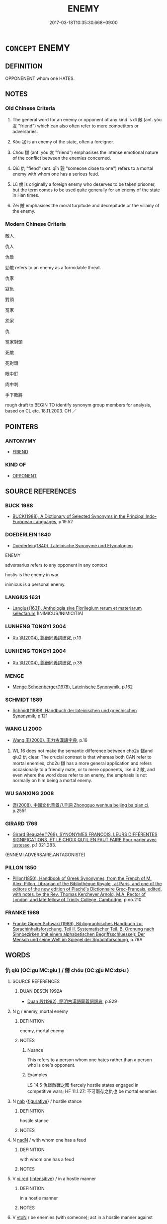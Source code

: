 # -*- mode: mandoku-tls-view -*-
#+TITLE: ENEMY
#+DATE: 2017-03-18T10:35:30.668+09:00        
#+STARTUP: content
* =CONCEPT= ENEMY
:PROPERTIES:
:CUSTOM_ID: uuid-f2255f9d-53ec-4ff8-b8b3-971c28fdd77c
:SYNONYM+:  OPPONENT
:SYNONYM+:  ADVERSARY
:SYNONYM+:  FOE
:SYNONYM+:  RIVAL
:SYNONYM+:  ANTAGONIST
:SYNONYM+:  COMBATANT
:SYNONYM+:  CHALLENGER
:SYNONYM+:  COMPETITOR
:SYNONYM+:  OPPOSER
:SYNONYM+:  (THE ENEMY) THE OPPOSITION
:SYNONYM+:  THE COMPETITION
:SYNONYM+:  THE OTHER SIDE
:SYNONYM+:  THE OPPOSING SIDE
:TR_ZH: 敵人
:TR_OCH: 敵
:END:
** DEFINITION

OPPONENENT whom one HATES.

** NOTES

*** Old Chinese Criteria
1. The general word for an enemy or opponent of any kind is dí 敵 (ant. yǒu 友 "friend") which can also often refer to mere competitors or adversaries.

2. Kòu 寇 is an enemy of the state, often a foreigner.

3. Chóu 讎 (ant. yǒu 友 "friend") emphasises the intense emotional nature of the conflict between the enemies concerned.

4. Qiú 仇 "fiend" (ant. qīn 親 "someone close to one") refers to a mortal enemy with whom one has a serious feud.

5. Lǔ 虜 is originally a foreign enemy who deserves to be taken prisoner, but the term comes to be used quite generally for an enemy of the state in Han times.

6. Zéi 賊 emphasises the moral turpitude and decrepitude or the villainy of the enemy.

*** Modern Chinese Criteria
敵人

仇人

仇敵

勁敵 refers to an enemy as a formidable threat.

仇家

寇仇

對頭

冤家

怨家

仇

冤家對頭

死敵

死對頭

眼中釘

肉中刺

手下敗將

rough draft to BEGIN TO identify synonym group members for analysis, based on CL etc. 18.11.2003. CH ／

** POINTERS
*** ANTONYMY
 - [[tls:concept:FRIEND][FRIEND]]

*** KIND OF
 - [[tls:concept:OPPONENT][OPPONENT]]

** SOURCE REFERENCES
*** BUCK 1988
 - [[cite:BUCK-1988][BUCK(1988), A Dictionary of Selected Synonyms in the Principal Indo-European Languages]], p.19.52

*** DOEDERLEIN 1840
 - [[cite:DOEDERLEIN-1840][Doederlein(1840), Lateinische Synonyme und Etymologien]]

ENEMY

adversarius refers to any opponent in any context

hostis is the enemy in war.

inimicus is a personal enemy.

*** LANGIUS 1631
 - [[cite:LANGIUS-1631][Langius(1631), Anthologia sive Florilegium rerum et materiarum selectarum]] (INIMICUS/INIMICITIA)
*** LUNHENG TONGYI 2004
 - [[cite:LUNHENG-TONGYI-2004][Xu 徐(2004), 論衡同義詞研究]], p.13

*** LUNHENG TONGYI 2004
 - [[cite:LUNHENG-TONGYI-2004][Xu 徐(2004), 論衡同義詞研究]], p.35

*** MENGE
 - [[cite:MENGE][Menge Schoenberger(1978), Lateinische Synonymik]], p.162

*** SCHMIDT 1889
 - [[cite:SCHMIDT-1889][Schmidt(1889), Handbuch der lateinischen und griechischen Synonymik]], p.121

*** WANG LI 2000
 - [[cite:WANG-LI-2000][Wang 王(2000), 王力古漢語字典]], p.16


1. WL 16 does not make the semantic difference between cho2u 讎and qiu2 仇 clear.  The crucial contrast is that whereas both CAN refer to mortal enemies, cho2u 讎  has a more general application and refers occasionally to a friendly mate, or to mere opponents, like di2 敵, and even where the word does refer to an enemy, the emphasis is not normally on him being a mortal enemy.

*** WU SANXING 2008
 - [[cite:WU-SANXING-2008][ 吾(2008), 中國文化背景八千詞 Zhongguo wenhua beijing ba qian ci]], p.255f

*** GIRARD 1769
 - [[cite:GIRARD-1769][Girard Beauzée(1769), SYNONYMES FRANÇOIS, LEURS DIFFÉRENTES SIGNIFICATIONS, ET LE CHOIX QU'IL EN FAUT FAIRE Pour parler avec justesse]], p.1.321.283.
 (ENNEMI.ADVERSAIRE.ANTAGONISTE)
*** PILLON 1850
 - [[cite:PILLON-1850][Pillon(1850), Handbook of Greek Synonymes, from the French of M. Alex. Pillon, Librarian of the Bibliothèque Royale , at Paris, and one of the editors of the new edition of Plaché's Dictionnaire Grec-Français, edited, with notes, by the Rev. Thomas Kerchever Arnold, M.A. Rector of Lyndon, and late fellow of Trinity College, Cambridge]], p.no.210

*** FRANKE 1989
 - [[cite:FRANKE-1989][Franke Gipper Schwarz(1989), Bibliographisches Handbuch zur Sprachinhaltsforschung. Teil II. Systematischer Teil. B. Ordnung nach Sinnbezirken (mit einem alphabetischen Begriffsschluessel): Der Mensch und seine Welt im Spiegel der Sprachforschung]], p.79A

** WORDS
   :PROPERTIES:
   :VISIBILITY: children
   :END:
*** 仇 qiú (OC:ɡu MC:gɨu ) / 讎 chóu (OC:ɡju MC:dʑɨu )
:PROPERTIES:
:CUSTOM_ID: uuid-dc61bb01-0429-4717-9f2d-4d29a36569a4
:Char+: 仇(9,2/4) 
:Char+: 讎(149,16/23) 
:GY_IDS+: uuid-2564ff44-6005-442d-84a7-b08031f58a06
:PY+: qiú     
:OC+: ɡu     
:MC+: gɨu     
:GY_IDS+: uuid-9caf3681-df41-4625-83f0-db59a753048c
:PY+: chóu     
:OC+: ɡju     
:MC+: dʑɨu     
:END: 
**** SOURCE REFERENCES
***** DUAN DESEN 1992A
 - [[cite:DUAN-DESEN-1992A][Duan 段(1992), 簡明古漢語同義詞詞典]], p.829

**** N [[tls:syn-func::#uuid-8717712d-14a4-4ae2-be7a-6e18e61d929b][n]] / enemy, mortal enemy
:PROPERTIES:
:CUSTOM_ID: uuid-859f7499-5978-441a-a41e-33f7305f99ee
:END:
****** DEFINITION

enemy, mortal enemy

****** NOTES

******* Nuance
This refers to a person whom one hates rather than a person who is one's opponent.

******* Examples
LS 14.5 仇讎敵戰之國 fiercely hostile states engaged in competitive wars; HF 11.1.27: 不可兩存之仇也 be mortal enemies

**** N [[tls:syn-func::#uuid-76be1df4-3d73-4e5f-bbc2-729542645bc8][nab]] {[[tls:sem-feat::#uuid-2e48851c-928e-40f0-ae0d-2bf3eafeaa17][figurative]]} / hostile stance
:PROPERTIES:
:CUSTOM_ID: uuid-48a266ea-87fe-47f9-9501-2026c6951bf8
:WARRING-STATES-CURRENCY: 3
:END:
****** DEFINITION

hostile stance

****** NOTES

**** N [[tls:syn-func::#uuid-516d3836-3a0b-4fbc-b996-071cc48ba53d][nadN]] / with whom one has a feud
:PROPERTIES:
:CUSTOM_ID: uuid-8a9d9b03-035b-4cda-876d-ed556c2edb43
:END:
****** DEFINITION

with whom one has a feud

****** NOTES

**** V [[tls:syn-func::#uuid-e627d1e1-0e26-4069-9615-1025ebb7c0a2][vi.red]] {[[tls:sem-feat::#uuid-a24260a1-0410-4d64-acde-5967b1bef725][intensitive]]} / in a hostle manner
:PROPERTIES:
:CUSTOM_ID: uuid-0565b2a2-51d1-40b9-9625-801d7dd2bad0
:WARRING-STATES-CURRENCY: 2
:END:
****** DEFINITION

in a hostle manner

****** NOTES

**** V [[tls:syn-func::#uuid-fbfb2371-2537-4a99-a876-41b15ec2463c][vtoN]] / be enemies (with someone); act in a hostile manner against
:PROPERTIES:
:CUSTOM_ID: uuid-e37cf8e9-1941-4942-8d06-08e4d7308e54
:WARRING-STATES-CURRENCY: 4
:END:
****** DEFINITION

be enemies (with someone); act in a hostile manner against

****** NOTES

**** N [[tls:syn-func::#uuid-76be1df4-3d73-4e5f-bbc2-729542645bc8][nab]] {[[tls:sem-feat::#uuid-98e7674b-b362-466f-9568-d0c14470282a][psych]]} / enmity
:PROPERTIES:
:CUSTOM_ID: uuid-3f88e99a-b044-4b62-8f8c-8796a2adf9a1
:END:
****** DEFINITION

enmity

****** NOTES

*** 寇 kòu (OC:khoos MC:khu )
:PROPERTIES:
:CUSTOM_ID: uuid-291bf2da-1c20-4e52-86ec-efb7c62a5adc
:Char+: 寇(40,8/11) 
:GY_IDS+: uuid-acfc7917-3d6a-4269-98c2-61f66359b155
:PY+: kòu     
:OC+: khoos     
:MC+: khu     
:END: 
**** N [[tls:syn-func::#uuid-8717712d-14a4-4ae2-be7a-6e18e61d929b][n]] / foreign enemy; enemy; mostly plural: the enemy(!)
:PROPERTIES:
:CUSTOM_ID: uuid-171ec714-833e-4984-8c97-8c81f9e947a9
:END:
****** DEFINITION

foreign enemy; enemy; mostly plural: the enemy(!)

****** NOTES

******* Examples
HF 29.01:04; jishi 512; jiaozhu 301; shiping 896

 萬民不失命於寇戎， the myriad people did not lose their lives because of a foreign enemy or in military service,/[CA]

*** 慝 tè (OC:nʰɯɯɡ MC:thək )
:PROPERTIES:
:CUSTOM_ID: uuid-b7e59bb3-2722-43ab-b298-490deecbf0e8
:Char+: 慝(61,11/15) 
:GY_IDS+: uuid-e1e6e253-4a1a-48b3-9a6f-3fa1f07bc4a9
:PY+: tè     
:OC+: nʰɯɯɡ     
:MC+: thək     
:END: 
**** N [[tls:syn-func::#uuid-8717712d-14a4-4ae2-be7a-6e18e61d929b][n]] {[[tls:sem-feat::#uuid-5fae11b4-4f4e-441e-8dc7-4ddd74b68c2e][plural]]} / ill-wishers>enemies??
:PROPERTIES:
:CUSTOM_ID: uuid-391b398e-6eda-457a-8df8-c3b670cb61f0
:WARRING-STATES-CURRENCY: 3
:END:
****** DEFINITION

ill-wishers>enemies??

****** NOTES

*** 敵 dí (OC:ɡ-leeɡ MC:dek )
:PROPERTIES:
:CUSTOM_ID: uuid-355783dc-e8bf-401d-b83d-01434d47acf9
:Char+: 敵(66,11/15) 
:GY_IDS+: uuid-e650efbd-2e76-4e82-812d-a9cbea2dbd6a
:PY+: dí     
:OC+: ɡ-leeɡ     
:MC+: dek     
:END: 
**** N [[tls:syn-func::#uuid-8717712d-14a4-4ae2-be7a-6e18e61d929b][n]] / rival, opponent, competitor; military opponent; an equal
:PROPERTIES:
:CUSTOM_ID: uuid-4f7bfa4e-f6a8-4a66-b794-10014b503218
:WARRING-STATES-CURRENCY: 5
:END:
****** DEFINITION

rival, opponent, competitor; military opponent; an equal

****** NOTES

******* Nuance
This refers to a person of equal rank, and often in the role of a competitor, see chóu 讎 below.

**** V [[tls:syn-func::#uuid-fed035db-e7bd-4d23-bd05-9698b26e38f9][vadN]] / rivalling, rival; enemy; opposing 敵國
:PROPERTIES:
:CUSTOM_ID: uuid-59521936-b425-417b-b4c1-be2c3828a0fa
:WARRING-STATES-CURRENCY: 4
:END:
****** DEFINITION

rivalling, rival; enemy; opposing 敵國

****** NOTES

******* Nuance
This refers to a person of equal rank, and often in the role of a competitor, see chóu 讎 below.

**** V [[tls:syn-func::#uuid-e64a7a95-b54b-4c94-9d6d-f55dbf079701][vt(oN)]] {[[tls:sem-feat::#uuid-9f39c671-0a8c-4564-b0ad-af7185eed7aa][attitudinal]]} / treat contextually determinate person N as an opponent > engage in contest with
:PROPERTIES:
:CUSTOM_ID: uuid-3952a7be-e549-4df5-acc7-7e68e0c0a838
:END:
****** DEFINITION

treat contextually determinate person N as an opponent > engage in contest with

****** NOTES

**** V [[tls:syn-func::#uuid-fbfb2371-2537-4a99-a876-41b15ec2463c][vtoN]] {[[tls:sem-feat::#uuid-9f39c671-0a8c-4564-b0ad-af7185eed7aa][attitudinal]]} / treat as one's competitor or potential enemy; treat as an enemy
:PROPERTIES:
:CUSTOM_ID: uuid-354af0b4-9173-4934-beaa-5ade6ff7fa33
:WARRING-STATES-CURRENCY: 3
:END:
****** DEFINITION

treat as one's competitor or potential enemy; treat as an enemy

****** NOTES

**** V [[tls:syn-func::#uuid-fbfb2371-2537-4a99-a876-41b15ec2463c][vtoN]] {[[tls:sem-feat::#uuid-fac754df-5669-4052-9dda-6244f229371f][causative]]} / cause to be an enemy of; create a worthy opponent for, create a match for
:PROPERTIES:
:CUSTOM_ID: uuid-c212610d-0ded-414a-9d70-c62176973c44
:WARRING-STATES-CURRENCY: 3
:END:
****** DEFINITION

cause to be an enemy of; create a worthy opponent for, create a match for

****** NOTES

******* Examples
HF 30.15.4: set up as a balancing force

**** V [[tls:syn-func::#uuid-fbfb2371-2537-4a99-a876-41b15ec2463c][vtoN]] {[[tls:sem-feat::#uuid-d78eabc5-f1df-43e2-8fa5-c6514124ec21][putative]]} / consider as a competitor or enemy
:PROPERTIES:
:CUSTOM_ID: uuid-3ae3708a-f8a3-4bcd-aaa4-0b1dedd01783
:WARRING-STATES-CURRENCY: 2
:END:
****** DEFINITION

consider as a competitor or enemy

****** NOTES

******* Examples
HF 30.16.7: consider as one's competitors

*** 毒 dú (OC:duuɡ MC:duok )
:PROPERTIES:
:CUSTOM_ID: uuid-88266021-764f-4638-94e9-5327e6310bdc
:Char+: 毒(80,4/8) 
:GY_IDS+: uuid-9c8ab241-6d21-4754-b6e0-c59fb0b7683f
:PY+: dú     
:OC+: duuɡ     
:MC+: duok     
:END: 
**** N [[tls:syn-func::#uuid-8717712d-14a4-4ae2-be7a-6e18e61d929b][n]] {[[tls:sem-feat::#uuid-2e48851c-928e-40f0-ae0d-2bf3eafeaa17][figurative]]} / poisonous enemy
:PROPERTIES:
:CUSTOM_ID: uuid-d8233455-c32e-45fd-bc7d-3f24962067b6
:WARRING-STATES-CURRENCY: 3
:END:
****** DEFINITION

poisonous enemy

****** NOTES

*** 虜 lǔ (OC:ɡ-raaʔ MC:luo̝ )
:PROPERTIES:
:CUSTOM_ID: uuid-2a6c4a18-b1af-4114-8d8f-d250a9cda7cc
:Char+: 虜(141,6/10) 
:GY_IDS+: uuid-cd74daa3-8387-4165-ba22-c1c55ac17d95
:PY+: lǔ     
:OC+: ɡ-raaʔ     
:MC+: luo̝     
:END: 
**** N [[tls:syn-func::#uuid-8717712d-14a4-4ae2-be7a-6e18e61d929b][n]] / foreign enemy
:PROPERTIES:
:CUSTOM_ID: uuid-e3ccb493-d1fe-4612-84dc-50683ac293e1
:WARRING-STATES-CURRENCY: 2
:END:
****** DEFINITION

foreign enemy

****** NOTES

*** 讎 chóu (OC:ɡju MC:dʑɨu )
:PROPERTIES:
:CUSTOM_ID: uuid-c022373f-9043-4faa-bd84-5eb6efa686a2
:Char+: 讎(149,16/23) 
:GY_IDS+: uuid-9caf3681-df41-4625-83f0-db59a753048c
:PY+: chóu     
:OC+: ɡju     
:MC+: dʑɨu     
:END: 
**** N [[tls:syn-func::#uuid-9fda0181-1777-4402-a30f-1a136ab5fde1][npost-N]] {[[tls:sem-feat::#uuid-2e48851c-928e-40f0-ae0d-2bf3eafeaa17][figurative]]} / competitor
:PROPERTIES:
:CUSTOM_ID: uuid-22319634-ea6b-4a29-bdb5-94f3d87c90ab
:WARRING-STATES-CURRENCY: 3
:END:
****** DEFINITION

competitor

****** NOTES

**** N [[tls:syn-func::#uuid-9fda0181-1777-4402-a30f-1a136ab5fde1][npost-N]] / arch enemy, foe
:PROPERTIES:
:CUSTOM_ID: uuid-a4951341-7fa9-47c5-83e8-6c9a2ee5829e
:WARRING-STATES-CURRENCY: 5
:END:
****** DEFINITION

arch enemy, foe

****** NOTES

******* Examples
LS 24.2 管夷吾，寡人之讎也，願得之而親加手焉 Gua3n Yi2wu2 is my arch enemy. I only wish I could get hold of him and lay hands on him personally; See HF 20.22.1 above; HF 33.33.1: (recommended his) enemy (as Prime Minister); HF 39.9: 與天下為讎 become enemies with the whole world

Zuo Ai 25.2.2 (471 B.C.) Ya2ng Bo2ju4n 1727; Wa2ng Sho3uqia1n et al.1600; tr. Legge:857

 以魯國之密邇仇讎， In consequence of Loo's being so near its enemies,

 臣是以不獲從君， we were not able to follow your lordship,[CA]



LIJI 01.05.05; Couvreur 1.56; Su1n Xi1da4n 1.79; Jia1ng Yi4hua2 37; Yishu 4:5.9b; tr. Legge 1.92;

 父之讎， 2. 10. With the enemy who has slayn his father,

 弗與共戴天。 one should not live under the same heaven.

 兄弟之讎， With the enemy who has slain his brother, 

 不反兵。 one should never have his sword to seek (to deal vengeance).

 交遊之讎， With the enemy who has slain his intimate friend,

 不同國。 one should not live in the same state (without seeking to slay him).

**** N [[tls:syn-func::#uuid-76be1df4-3d73-4e5f-bbc2-729542645bc8][nab]] {[[tls:sem-feat::#uuid-f55cff2f-f0e3-4f08-a89c-5d08fcf3fe89][act]]} / unfriendly act
:PROPERTIES:
:CUSTOM_ID: uuid-592f5dde-6646-4263-9859-74146bef2804
:WARRING-STATES-CURRENCY: 5
:END:
****** DEFINITION

unfriendly act

****** NOTES

**** N [[tls:syn-func::#uuid-76be1df4-3d73-4e5f-bbc2-729542645bc8][nab]] {[[tls:sem-feat::#uuid-2a66fc1c-6671-47d2-bd04-cfd6ccae64b8][stative]]} / enmity; real contradiction
:PROPERTIES:
:CUSTOM_ID: uuid-86437365-99c9-4d4b-a6c5-41be54ee6e6e
:WARRING-STATES-CURRENCY: 3
:END:
****** DEFINITION

enmity; real contradiction

****** NOTES

**** N [[tls:syn-func::#uuid-516d3836-3a0b-4fbc-b996-071cc48ba53d][nadN]] / hostile
:PROPERTIES:
:CUSTOM_ID: uuid-9cd816f1-386c-4f58-90ac-0c38c7326b78
:WARRING-STATES-CURRENCY: 3
:END:
****** DEFINITION

hostile

****** NOTES

**** V [[tls:syn-func::#uuid-fbfb2371-2537-4a99-a876-41b15ec2463c][vtoN]] / be enemies with, treat as an enemy
:PROPERTIES:
:CUSTOM_ID: uuid-42a87992-ec83-4a91-8125-852fb586f36d
:WARRING-STATES-CURRENCY: 5
:END:
****** DEFINITION

be enemies with, treat as an enemy

****** NOTES

******* Examples
LS HF 10.2.38: 不以讎子反也 it was not because he was enemies with Zi3fa3n; HF 32.25.28: unfriendly act

*** 賊 zéi (OC:sɡɯɯɡ MC:dzək )
:PROPERTIES:
:CUSTOM_ID: uuid-c36eb123-415b-4144-8461-d8b9c1f66c49
:Char+: 賊(154,6/13) 
:GY_IDS+: uuid-de926cbf-fa15-4ca9-942e-1fc7180b6c2f
:PY+: zéi     
:OC+: sɡɯɯɡ     
:MC+: dzək     
:END: 
**** N [[tls:syn-func::#uuid-3473071e-1407-4804-a185-2db288ee8726][nt]] / enemy; mortal enemy; malefactor
:PROPERTIES:
:CUSTOM_ID: uuid-425a88d4-70c1-4d24-baa6-393f13264ce6
:WARRING-STATES-CURRENCY: 3
:END:
****** DEFINITION

enemy; mortal enemy; malefactor

****** NOTES

******* Examples
LS 24.2 夷吾寡人之賊也。射我者也。 Yi2wu3 is my mortal enemy. He is the one who shot an arrow at me; Contrast: LS 24.2 管夷吾，寡人之讎也，願得之而親加手焉 Gua3n Yi2wu2 is my arch enemy. I only wish I could get hold of him and lay hands on him personally; LS 19.7 莊公仇也；槽翽賊也。 Duke Zhua1ng is my hated enemy, and Ca2o Hui4 is my mortal foe

**** N [[tls:syn-func::#uuid-3473071e-1407-4804-a185-2db288ee8726][nt]] {[[tls:sem-feat::#uuid-2e48851c-928e-40f0-ae0d-2bf3eafeaa17][figurative]]} / force destructive of, "mortal enemy of"
:PROPERTIES:
:CUSTOM_ID: uuid-4e180e72-2eed-4298-96bc-a796af50b6ee
:WARRING-STATES-CURRENCY: 3
:END:
****** DEFINITION

force destructive of, "mortal enemy of"

****** NOTES

*** 不善 bùshàn (OC:pɯʔ ɡjenʔ MC:pi̯ut dʑiɛn )
:PROPERTIES:
:CUSTOM_ID: uuid-9f829de3-7590-4c04-99e3-1cd6c89e35a5
:Char+: 不(1,3/4) 善(30,9/12) 
:GY_IDS+: uuid-12896cda-5086-41f3-8aeb-21cd406eec3f uuid-9c10d3ad-bc3d-4cd2-b8c3-2c5452ed803a
:PY+: bù shàn    
:OC+: pɯʔ ɡjenʔ    
:MC+: pi̯ut dʑiɛn    
:END: 
**** V [[tls:syn-func::#uuid-091af450-64e0-4b82-98a2-84d0444b6d19][VPi]] / be on bad terms
:PROPERTIES:
:CUSTOM_ID: uuid-77b8a1b0-5cf5-4216-9548-68f85b8de992
:END:
****** DEFINITION

be on bad terms

****** NOTES

**** V [[tls:syn-func::#uuid-5b3376f4-75c4-4047-94eb-fc6d1bca520d][VPt(oN)]] / be on bad terms with the contextually determiante N
:PROPERTIES:
:CUSTOM_ID: uuid-5987cb88-3a54-436c-aef8-2fd005af2097
:END:
****** DEFINITION

be on bad terms with the contextually determiante N

****** NOTES

**** V [[tls:syn-func::#uuid-98f2ce75-ae37-4667-90ff-f418c4aeaa33][VPtoN]] {[[tls:sem-feat::#uuid-2a66fc1c-6671-47d2-bd04-cfd6ccae64b8][stative]]} / be on bad terms with
:PROPERTIES:
:CUSTOM_ID: uuid-b8e2e2cf-a75b-45d7-95d1-f7727587d7be
:END:
****** DEFINITION

be on bad terms with

****** NOTES

*** 仇人 qiúrén (OC:ɡu njin MC:gɨu ȵin )
:PROPERTIES:
:CUSTOM_ID: uuid-55b2c1cc-92aa-40f4-9809-c8e1ed90e200
:Char+: 仇(9,2/4) 人(9,0/2) 
:GY_IDS+: uuid-2564ff44-6005-442d-84a7-b08031f58a06 uuid-21fa0930-1ebd-4609-9c0d-ef7ef7a2723f
:PY+: qiú rén    
:OC+: ɡu njin    
:MC+: gɨu ȵin    
:END: 
**** N [[tls:syn-func::#uuid-a8e89bab-49e1-4426-b230-0ec7887fd8b4][NP]] / enemy
:PROPERTIES:
:CUSTOM_ID: uuid-227a1b16-32cf-49c0-9a27-6cb83ac6c443
:END:
****** DEFINITION

enemy

****** NOTES

*** 仇敵 qiúdí (OC:ɡu ɡ-leeɡ MC:gɨu dek )
:PROPERTIES:
:CUSTOM_ID: uuid-cc380b93-25b1-4f95-b63e-d0a38695d83d
:Char+: 仇(9,2/4) 敵(66,11/15) 
:GY_IDS+: uuid-2564ff44-6005-442d-84a7-b08031f58a06 uuid-e650efbd-2e76-4e82-812d-a9cbea2dbd6a
:PY+: qiú dí    
:OC+: ɡu ɡ-leeɡ    
:MC+: gɨu dek    
:END: 
**** SOURCE REFERENCES
***** DUAN DESEN 1992A
 - [[cite:DUAN-DESEN-1992A][Duan 段(1992), 簡明古漢語同義詞詞典]], p.809

***** WANG FENGYANG 1993
 - [[cite:WANG-FENGYANG-1993][Wang 王(1993), 古辭辨 Gu ci bian]], p.819.2

**** N [[tls:syn-func::#uuid-a8e89bab-49e1-4426-b230-0ec7887fd8b4][NP]] / enemy with whom one has a feud
:PROPERTIES:
:CUSTOM_ID: uuid-b953ee61-aeb1-4c21-b078-d43a7541d438
:WARRING-STATES-CURRENCY: 3
:END:
****** DEFINITION

enemy with whom one has a feud

****** NOTES

*** 仇讎 qiúchóu (OC:ɡu ɡju MC:gɨu dʑɨu )
:PROPERTIES:
:CUSTOM_ID: uuid-4a176b04-396f-4292-b65c-40550ccdf591
:Char+: 仇(9,2/4) 讎(149,16/23) 
:GY_IDS+: uuid-2564ff44-6005-442d-84a7-b08031f58a06 uuid-9caf3681-df41-4625-83f0-db59a753048c
:PY+: qiú chóu    
:OC+: ɡu ɡju    
:MC+: gɨu dʑɨu    
:END: 
**** SOURCE REFERENCES
***** DUAN DESEN 1992A
 - [[cite:DUAN-DESEN-1992A][Duan 段(1992), 簡明古漢語同義詞詞典]], p.1110

***** DUAN DESEN 1992A
 - [[cite:DUAN-DESEN-1992A][Duan 段(1992), 簡明古漢語同義詞詞典]], p.1110

***** WANG FENGYANG 1993
 - [[cite:WANG-FENGYANG-1993][Wang 王(1993), 古辭辨 Gu ci bian]], p.729.2

**** N [[tls:syn-func::#uuid-a8e89bab-49e1-4426-b230-0ec7887fd8b4][NP]] / mortal enemy; mortal enemies
:PROPERTIES:
:CUSTOM_ID: uuid-75902dcc-a570-474f-93c4-d790bc8bf6f7
:END:
****** DEFINITION

mortal enemy; mortal enemies

****** NOTES

**** N [[tls:syn-func::#uuid-14b56546-32fd-4321-8d73-3e4b18316c15][NPadN]] / who are mortal enemies
:PROPERTIES:
:CUSTOM_ID: uuid-23d2b752-4828-434d-aed8-712f415f0d4f
:WARRING-STATES-CURRENCY: 3
:END:
****** DEFINITION

who are mortal enemies

****** NOTES

*** 冤家 yuānjiā (OC:qon kraa MC:ʔi̯ɐn kɣɛ )
:PROPERTIES:
:CUSTOM_ID: uuid-107f9fd4-4c31-44f1-8395-cbd4b575acd4
:Char+: 冤(14,8/10) 家(40,7/10) 
:GY_IDS+: uuid-fd9befdd-693e-4012-87bd-c2a36604f862 uuid-913e4503-2de6-45dc-b1b2-fb5134fe83f5
:PY+: yuān jiā    
:OC+: qon kraa    
:MC+: ʔi̯ɐn kɣɛ    
:END: 
**** N [[tls:syn-func::#uuid-a8e89bab-49e1-4426-b230-0ec7887fd8b4][NP]] / person who feels he has suffered a serious injustice from one
:PROPERTIES:
:CUSTOM_ID: uuid-17b0373a-9be1-4dbf-be29-f1c11126424b
:END:
****** DEFINITION

person who feels he has suffered a serious injustice from one

****** NOTES

*** 寇讎 kòuchóu (OC:khoos ɡju MC:khu dʑɨu )
:PROPERTIES:
:CUSTOM_ID: uuid-806fc4e1-554b-4283-a30e-7ad2f17f4617
:Char+: 寇(40,8/11) 讎(149,16/23) 
:GY_IDS+: uuid-acfc7917-3d6a-4269-98c2-61f66359b155 uuid-9caf3681-df41-4625-83f0-db59a753048c
:PY+: kòu chóu    
:OC+: khoos ɡju    
:MC+: khu dʑɨu    
:END: 
**** N [[tls:syn-func::#uuid-a8e89bab-49e1-4426-b230-0ec7887fd8b4][NP]] {[[tls:sem-feat::#uuid-f8182437-4c38-4cc9-a6f8-b4833cdea2ba][nonreferential]]} / enemies; foreign enemies
:PROPERTIES:
:CUSTOM_ID: uuid-2c7eed26-d249-42f5-8ee8-1359decc1a49
:WARRING-STATES-CURRENCY: 3
:END:
****** DEFINITION

enemies; foreign enemies

****** NOTES

**** N [[tls:syn-func::#uuid-db0698e7-db2f-4ee3-9a20-0c2b2e0cebf0][NPab]] {[[tls:sem-feat::#uuid-f55cff2f-f0e3-4f08-a89c-5d08fcf3fe89][act]]} / enmity; enemy action
:PROPERTIES:
:CUSTOM_ID: uuid-7acb59d0-bc26-49ef-8bc9-07eec5e0b213
:END:
****** DEFINITION

enmity; enemy action

****** NOTES

*** 怨家 yuànjiā (OC:qons kraa MC:ʔi̯ɐn kɣɛ )
:PROPERTIES:
:CUSTOM_ID: uuid-9b30d503-e9e1-45f4-bbe9-8a74f8b9f8dc
:Char+: 怨(61,5/9) 家(40,7/10) 
:GY_IDS+: uuid-e77edc69-d1c1-4a2c-84bb-9bc48c3e045e uuid-913e4503-2de6-45dc-b1b2-fb5134fe83f5
:PY+: yuàn jiā    
:OC+: qons kraa    
:MC+: ʔi̯ɐn kɣɛ    
:END: 
**** N [[tls:syn-func::#uuid-a8e89bab-49e1-4426-b230-0ec7887fd8b4][NP]] / enemies; hostile clans
:PROPERTIES:
:CUSTOM_ID: uuid-041420fe-0302-431d-ba1a-32a43e846647
:END:
****** DEFINITION

enemies; hostile clans

****** NOTES

*** 為怨 wéiyuàn (OC:ɢʷal qons MC:ɦiɛ ʔi̯ɐn )
:PROPERTIES:
:CUSTOM_ID: uuid-dd06f0b5-d63f-410e-aad1-0f6a6fe65633
:Char+: 為(86,5/9) 怨(61,5/9) 
:GY_IDS+: uuid-7dd1780c-ee9b-4eaa-af63-c42cb57baf50 uuid-e77edc69-d1c1-4a2c-84bb-9bc48c3e045e
:PY+: wéi yuàn    
:OC+: ɢʷal qons    
:MC+: ɦiɛ ʔi̯ɐn    
:END: 
**** V [[tls:syn-func::#uuid-a7fd277d-f54a-4f74-a472-32eb5d6c4cb1][VPtpost-.vt+N{OBJ}]] / be on bad terms with N
:PROPERTIES:
:CUSTOM_ID: uuid-5a69e44e-91b2-42b5-9a53-2109a98d9b73
:END:
****** DEFINITION

be on bad terms with N

****** NOTES

*** 私怨 sīyuàn (OC:sil qons MC:si ʔi̯ɐn )
:PROPERTIES:
:CUSTOM_ID: uuid-1f48377c-f5aa-4bc1-b00a-9558e456c924
:Char+: 私(115,2/7) 怨(61,5/9) 
:GY_IDS+: uuid-7d68c606-e4e8-431d-8f4d-784705723091 uuid-e77edc69-d1c1-4a2c-84bb-9bc48c3e045e
:PY+: sī yuàn    
:OC+: sil qons    
:MC+: si ʔi̯ɐn    
:END: 
**** V [[tls:syn-func::#uuid-a7fd277d-f54a-4f74-a472-32eb5d6c4cb1][VPtpost-.vt+N{OBJ}]] / have a private feud with N
:PROPERTIES:
:CUSTOM_ID: uuid-c28406ed-ef6e-4e86-a532-ecfd1691d4f3
:END:
****** DEFINITION

have a private feud with N

****** NOTES

*** 讎國 chóuguó (OC:ɡju kʷɯɯɡ MC:dʑɨu kək )
:PROPERTIES:
:CUSTOM_ID: uuid-f0b5bcb5-a29d-4b6f-8549-f239a035601d
:Char+: 讎(149,16/23) 國(31,8/11) 
:GY_IDS+: uuid-9caf3681-df41-4625-83f0-db59a753048c uuid-ba086483-4a6c-43de-800a-e37e8258b43a
:PY+: chóu guó    
:OC+: ɡju kʷɯɯɡ    
:MC+: dʑɨu kək    
:END: 
**** N [[tls:syn-func::#uuid-14b56546-32fd-4321-8d73-3e4b18316c15][NPadN]] / enemy (state of X)
:PROPERTIES:
:CUSTOM_ID: uuid-4149d20a-0502-431b-9c36-73397ae6883d
:END:
****** DEFINITION

enemy (state of X)

****** NOTES

*** 遠 yuǎn (OC:ɢʷanʔ MC:ɦi̯ɐn )
:PROPERTIES:
:CUSTOM_ID: uuid-57c4e3d3-3068-4136-8f22-456fda36ddd7
:Char+: 遠(162,10/14) 
:GY_IDS+: uuid-1dc87af6-6c96-4c97-8906-798f1bf58fc3
:PY+: yuǎn     
:OC+: ɢʷanʔ     
:MC+: ɦi̯ɐn     
:END: 
**** V [[tls:syn-func::#uuid-fbfb2371-2537-4a99-a876-41b15ec2463c][vtoN]] {[[tls:sem-feat::#uuid-2a66fc1c-6671-47d2-bd04-cfd6ccae64b8][stative]]} / 
:PROPERTIES:
:CUSTOM_ID: uuid-26e7cee9-e86f-4c40-a7e4-e1c909ebdc73
:END:
****** DEFINITION



****** NOTES

*** 疏 shū (OC:sqra MC:ʂi̯ɤ )
:PROPERTIES:
:CUSTOM_ID: uuid-db57ee48-139c-459e-bddd-934c487a18ed
:Char+: 疏(103,7/12) 
:GY_IDS+: uuid-a09005af-0806-4a40-bb68-a4edff679243
:PY+: shū     
:OC+: sqra     
:MC+: ʂi̯ɤ     
:END: 
**** V [[tls:syn-func::#uuid-a4ac7ae5-ac55-45d6-b390-3c41242eb09e][vi2]] / be on distant terms, not be on intimate terms; have hostile relations
:PROPERTIES:
:CUSTOM_ID: uuid-48b9d76d-f90d-410d-9bfd-c17103a3108e
:END:
****** DEFINITION

be on distant terms, not be on intimate terms; have hostile relations

****** NOTES

** BIBLIOGRAPHY
bibliography:../core/tlsbib.bib

